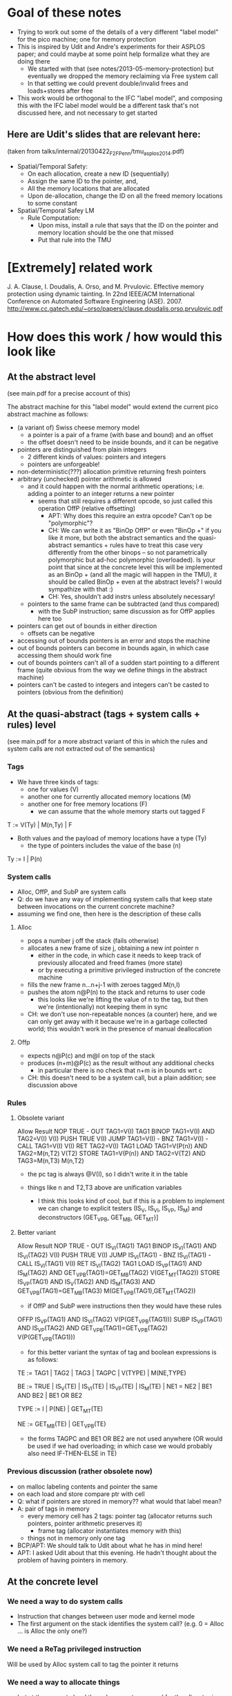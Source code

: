 * Goal of these notes
- Trying to work out some of the details of a very different "label
  model" for the pico machine; one for memory protection
- This is inspired by Udit and Andre's experiments for their ASPLOS paper;
  and could maybe at some point help formalize what they are doing there
  - We started with that (see notes/2013-05-memory-protection) but
    eventually we dropped the memory reclaiming via Free system call
  - In that setting we could prevent double/invalid frees and
    loads+stores after free
- This work would be orthogonal to the IFC "label model", and
  composing this with the IFC label model would be a different task
  that's not discussed here, and not necessary to get started

** Here are Udit's slides that are relevant here:
(taken from talks/internal/20130422_F2F_Penn/tmu_asplos2014.pdf)
- Spatial/Temporal Safety:
  - On each allocation, create a new ID (sequentially)
  - Assign the same ID to the pointer, and,
  - All the memory locations that are allocated
  - Upon de-allocation, change the ID on all the freed memory
    locations to some constant
- Spatial/Temporal Safey LM
  - Rule Computation:
    - Upon miss, install a rule that says that the ID on the pointer and
      memory location should be the one that missed
    - Put that rule into the TMU

* [Extremely] related work

J. A. Clause, I. Doudalis, A. Orso, and M. Prvulovic. Effective memory
protection using dynamic tainting. In 22nd IEEE/ACM International
Conference on Automated Software Engineering (ASE). 2007.
http://www.cc.gatech.edu/~orso/papers/clause.doudalis.orso.prvulovic.pdf

* How does this work / how would this look like
** At the abstract level
(see main.pdf for a precise account of this)

The abstract machine for this "label model" would extend the
current pico abstract machine as follows:
- (a variant of) Swiss cheese memory model
  - a pointer is a pair of a frame (with base and bound) and an offset
  - the offset doesn't need to be inside bounds, and it can be negative
- pointers are distinguished from plain integers
  - 2 different kinds of values: pointers and integers
  - pointers are unforgeable!
- non-deterministic(???) allocation primitive returning fresh pointers
- arbitrary (unchecked) pointer arithmetic is allowed
  - and it could happen with the normal arithmetic operations;
    i.e. adding a pointer to an integer returns a new pointer
    - seems that still requires a different opcode, so just 
      called this operation OffP (relative offsetting)
      - APT: Why does this require an extra opcode? Can't op be "polymorphic"?
      - CH: We can write it as "BinOp OffP" or even "BinOp +" if you
            like it more, but both the abstract semantics and the
            quasi-abstract semantics + rules have to treat this case
            very differently from the other binops -- so not
            parametrically polymorphic but ad-hoc polymorphic
            (overloaded). Is your point that since at the concrete
            level this will be implemented as an BinOp + (and all the
            magic will happen in the TMU), it should be called BinOp +
            even at the abstract levels? I would sympathize with that :)
      - CH: Yes, shouldn't add instrs unless absolutely necessary!
  - pointers to the same frame can be subtracted (and thus compared)
    - with the SubP instruction; same discussion as for OffP applies
      here too
- pointers can get out of bounds in either direction
  - offsets can be negative
- accessing out of bounds pointers is an error and stops the machine
- out of bounds pointers can become in bounds again,
  in which case accessing them should work fine
- out of bounds pointers can't all of a sudden start pointing to a
  different frame (quite obvious from the way we define things
  in the abstract machine)
- pointers can't be casted to integers and integers can't be casted to
  pointers (obvious from the definition)

** At the quasi-abstract (tags + system calls + rules) level
(see main.pdf for a more abstract variant of this in which the rules
 and system calls are not extracted out of the semantics)

*** Tags

- We have three kinds of tags:
  - one for values (V)
  - another one for currently allocated memory locations (M)
  - another one for free memory locations (F)
    - we can assume that the whole memory starts out tagged F

T :=  V(Ty) | M(n,Ty) | F

- Both values and the payload of memory locations have a type (Ty)
  - the type of pointers includes the value of the base (n)

Ty := I | P(n)

*** System calls
- Alloc, OffP, and SubP are system calls
- Q: do we have any way of implementing system calls that keep state
  between invocations on the current concrete machine?
- assuming we find one, then here is the description of these calls
**** Alloc
- pops a number j off the stack (fails otherwise)
- allocates a new frame of size j, obtaining a new int pointer n
  - either in the code, in which case it needs to keep track of
    previously allocated and freed frames (more state)
  - or by executing a primitive privileged instruction of the
    concrete machine
- fills the new frame n...n+j-1 with zeroes tagged M(n,I)
- pushes the atom n@P(n) to the stack and returns to user code
  - this looks like we're lifting the value of n to the tag,
    but then we're (intentionally) not keeping them in sync
- CH: we don't use non-repeatable nonces (a counter) here, and we can
  only get away with it because we're in a garbage collected world;
  this wouldn't work in the presence of manual deallocation
**** Offp
- expects n@P(c) and m@I on top of the stack
- produces (n+m)@P(c) as the result without any additional checks
  - in particular there is no check that n+m is in bounds wrt c
- CH: this doesn't need to be a system call, but a plain
      addition; see discussion above

*** Rules
**** Obsolete variant
		Allow				Result
NOP		TRUE				-
OUT		TAG1=V(I)			TAG1
BINOP		TAG1=V(I) AND TAG2=V(I)		V(I)
PUSH		TRUE				V(I)
JUMP		TAG1=V(I)			-
BNZ		TAG1=V(I)			-
CALL		TAG1=V(I)			V(I)
RET		TAG2=V(I)			TAG1
LOAD		TAG1=V(P(n)) AND TAG2=M(n,T2)	V(T2)
STORE		TAG1=V(P(n)) AND TAG2=V(T2)
		             AND TAG3=M(n,T3)	M(n,T2)

- the pc tag is always @V(I), so I didn't write it in the table

- things like n and T2,T3 above are unification variables
  - I think this looks kind of cool, but if this is a problem to
    implement we can change to explicit testers (IS_V, IS_VI, IS_VP,
    IS_M) and deconstructors (GET_VPB, GET_MB, GET_MT)]

**** Better variant

		Allow				Result
NOP		TRUE				-
OUT		IS_VI(TAG1)			TAG1
BINOP		IS_VI(TAG1) AND IS_VI(TAG2)	V(I)
PUSH		TRUE				V(I)
JUMP		IS_VI(TAG1)			-
BNZ		IS_VI(TAG1)			-
CALL		IS_VI(TAG1)			V(I)
RET		IS_VI(TAG2)			TAG1
LOAD		IS_VP(TAG1) AND IS_M(TAG2)
		AND GET_VPB(TAG1)=GET_MB(TAG2)	V(GET_MT(TAG2))
STORE		IS_VP(TAG1) AND IS_V(TAG2)
		AND IS_M(TAG3)
		AND GET_VPB(TAG1)=GET_MB(TAG3)	M(GET_VPB(TAG1),GET_MT(TAG2))

- if OffP and SubP were instructions then they would have these rules

OFFP		IS_VP(TAG1) AND IS_VI(TAG2)	V(P(GET_VPB(TAG1)))
SUBP		IS_VP(TAG1) AND IS_VP(TAG2)
		AND GET_VPB(TAG1)=GET_VPB(TAG2)	V(P(GET_VPB(TAG1)))

- for this better variant the syntax of tag and boolean expressions is as follows:

TE := TAG1 | TAG2 | TAG3 | TAGPC | V(TYPE) | M(NE,TYPE)

BE := TRUE | IS_V(TE) | IS_VI(TE) | IS_VP(TE) | IS_M(TE) |
      NE1 = NE2 | BE1 AND BE2 | BE1 OR BE2

TYPE := I | P(NE) | GET_MT(TE)

NE := GET_MB(TE) | GET_VPB(TE)

- the forms TAGPC and BE1 OR BE2 are not used anywhere (OR would be
  used if we had overloading; in which case we would probably also
  need IF-THEN-ELSE in TE)

*** Previous discussion (rather obsolete now)
  - on malloc labeling contents and pointer the same
  - on each load and store compare ptr with cell
  - Q: what if pointers are stored in memory??
       what would that label mean?
  - A: pair of tags in memory
    - every memory cell has 2 tags:
      pointer tag (allocator returns such pointers,
                   pointer arithmetic preserves it)
      + frame tag (allocator instantiates memory with this)
    - things not in memory only one tag
  - BCP/APT: We should talk to Udit about what he has in mind here! 
  - APT: I asked Udit about that this evening. He hadn't 
    thought about the problem of having pointers in memory.

** At the concrete level
*** We need a way to do system calls
- Instruction that changes between user mode and kernel mode
- The first argument on the stack identifies the system call?
  (e.g. 0 = Alloc ... is Alloc the only one?)
*** We need a ReTag privileged instruction
Will be used by Alloc system call to tag the pointer it returns
*** We need a way to allocate things
- but at the concrete level the only property we need for the
  allocator is freshness, not protection
- as in C, the code can walk the whole memory, both allocated and
  not-yet-allocated
- this allocator can:
  - either be part of the concrete machine definition
    (i.e. implemented by an even lower level but abstracted away here)
  - or be implemented in software
  - BCP/APT: Not clear that the former option makes sense
  - CH: why not?

* Pending questions/discussions/thinking:
** Concrete allocator: kernel vs user space
- how does writing an allocator interact with the 2 different address
  spaces idea; will we need 2 different allocators, one for
  "privileged memory" and another one for "user memory"?
  - seems that the built-in naive memory protection gets in the way of
    implementing this more interesting memory protection
  - BCP/APT: Kernel memory stays the same; user memory becomes swiss cheese
    (APT: maybe...)
  - CH: but for other label models (e.g. the IFC one) we will
    eventually need to allocate the tags; so the "privileged memory"
    will also need allocation
  - CH: anyway, for now I'm going to completely ignore that there is a
    kernel address space that might also need an allocator

** Expose per-frame tags in the high-level abstract machine if exposing the TMU
- With the pair tagging mechanism for memory we are simulating additional
  per-frame tags
- Yes, but the low level machines have no frames, so we need to
  simulate it
- Q: Wouldn't it make sense to expose per-frame tags in the high-level
  abstract machine if exposing the TMU?
- That would be great, it might save us pair encodings later on

* Answered questions
** Do we really need to tag memory differently than ordinary atoms?
- Q: To support this simple model, do we really need to tag memory
  differently than ordinary atoms?
- Isn't it enough to associate base
  and bounds to all pointers, and propagate and check that
  information with the TMU?
  - need to be careful here, the TMU can only look at the tags of
    operands, not at their values
  - the TMU won't have all the information it needs to decide if
    a Load or a Store should be allowed. It won't have the actual
    value of the pointer, only the base and the bounds!
  - lifting the value of the pointer to its tag means that the
    TMU will be performing the same operations at the ALU
    - except that it can't do that for offsetting, because integers
      are not lifted this way
    - also lifting integers would be equivalent to passing all values
      into the TMU, but then its functioning as a cache will be very
      limited
- A (short): This won't work!
  - Is this the reason why the SAFE machine has a separate pointer
    unit?

** Do we even need to distinguish pointers from integers?
Q: In this simpler model, at the quasi-quasi-abstract level, do we
even need to distinguish pointers from integers?
- A: Yes, see below.
- A2: Yes, otherwise garbage collection won't work.

- Q: In this simpler model, at the quasi-quasi-abstract level, do we
  prevent a pointer from moving to another valid frame and then
  changing it?
  - we turn P(c) into P(n) as proposed by Andrew; so yes, we still
    need to distinguish pointers from integers
